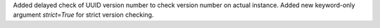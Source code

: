 Added delayed check of UUID version number to check version number on actual instance.
Added new keyword-only argument `strict=True` for strict version checking.
